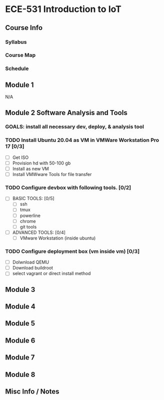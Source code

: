 * ECE-531 Introduction to IoT
** Course Info
*** Syllabus
*** Course Map
*** Schedule
** Module 1
N/A
** Module 2 Software Analysis and Tools
*** GOALS: install all necessary dev, deploy, & analysis tool
*** TODO Install Ubuntu 20.04 as VM in VMWare Workstation Pro 17 [0/3]
   - [ ] Get ISO
   - [ ] Provision hd with 50-100 gb
   - [ ] Install as new VM
   - [ ] Install VMWware Tools for file transfer
*** TODO Configure devbox with following tools. [0/2]
   - [ ] BASIC TOOLS: [0/5]
     - [ ] ssh
     - [ ] tmux
     - [ ] powerline
     - [ ] chrome
     - [ ] git tools
   - [ ] ADVANCED TOOLS: [0/4]
     - [ ] VMware Workstation (inside ubuntu)
*** TODO Configure deployment box (vm inside vm) [0/3]
   - [ ] Dolwnload QEMU
   - [ ] Download buildroot
   - [ ] select vagrant or direct install method
** Module 3
** Module 4
** Module 5
** Module 6
** Module 7
** Module 8
** Misc Info / Notes
